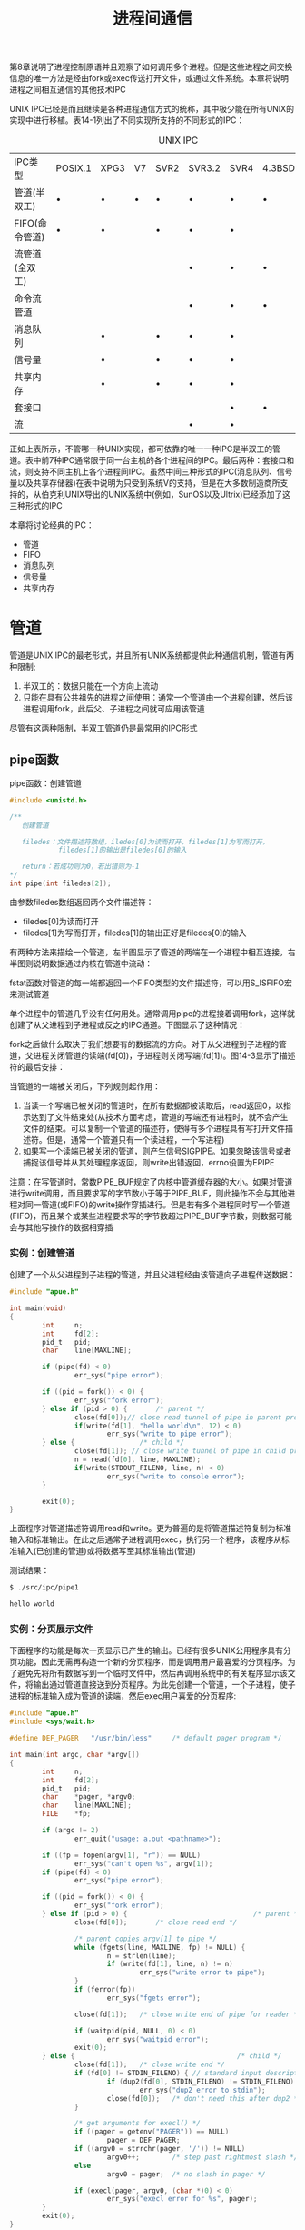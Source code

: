 #+TITLE: 进程间通信
#+HTML_HEAD: <link rel="stylesheet" type="text/css" href="css/main.css" />
#+HTML_LINK_UP: daemon.html   
#+HTML_LINK_HOME: apue.html
#+OPTIONS: num:nil timestamp:nil ^:nil *:nil

第8章说明了进程控制原语并且观察了如何调用多个进程。但是这些进程之间交换信息的唯一方法是经由fork或exec传送打开文件，或通过文件系统。本章将说明进程之间相互通信的其他技术IPC

UNIX IPC已经是而且继续是各种进程通信方式的统称，其中极少能在所有UNIX的实现中进行移植。表14-1列出了不同实现所支持的不同形式的IPC：
#+CAPTION: UNIX IPC
#+ATTR_HTML: :border 1 :rules all :frame boader
| IPC类型        | POSIX.1 | XPG3 | V7 | SVR2 | SVR3.2 | SVR4 | 4.3BSD | 4.3+BSD |
| 管道(半双工)   | •       | •    | •  | •    | •      | •    | •      | •       |
| FIFO(命令管道) | •       | •    |    | •    | •      | •    |        | •       |
| 流管道(全双工) |         |      |    |      | •      | •    | •      | •       |
| 命令流管道     |         |      |    |      | •      | •    | •      | •       |
| 消息队列       |         | •    |    | •    | •      | •    |        |         |
| 信号量         |         | •    |    | •    | •      | •    |        |         |
| 共享内存       |         | •    |    | •    | •      | •    |        |         |
| 套接口         |         |      |    |      |        | •    | •      | •       |
| 流             |         |      |    |      | •      | •    |        |         |
正如上表所示，不管哪一种UNIX实现，都可依靠的唯一一种IPC是半双工的管道。表中前7种IPC通常限于同一台主机的各个进程间的IPC。最后两种：套接口和流，则支持不同主机上各个进程间IPC。虽然中间三种形式的IPC(消息队列、信号量以及共享存储器)在表中说明为只受到系统V的支持，但是在大多数制造商所支持的，从伯克利UNIX导出的UNIX系统中(例如，SunOS以及Ultrix)已经添加了这三种形式的IPC

本章将讨论经典的IPC：
+ 管道
+ FIFO
+ 消息队列
+ 信号量
+ 共享内存
  
* 管道
  管道是UNIX IPC的最老形式，并且所有UNIX系统都提供此种通信机制，管道有两种限制; 
1. 半双工的：数据只能在一个方向上流动
2. 只能在具有公共祖先的进程之间使用：通常一个管道由一个进程创建，然后该进程调用fork，此后父、子进程之间就可应用该管道
   
尽管有这两种限制，半双工管道仍是最常用的IPC形式

** pipe函数
   pipe函数：创建管道
   #+BEGIN_SRC C
    #include <unistd.h>

    /**
       创建管道
       
       filedes：文件描述符数组，iledes[0]为读而打开，filedes[1]为写而打开，
                filedes[1]的输出是filedes[0]的输入

       return：若成功则为0，若出错则为-1
    ,*/
    int pipe(int filedes[2]);
   #+END_SRC
   由参数filedes数组返回两个文件描述符：
+ filedes[0]为读而打开
+ filedes[1]为写而打开，filedes[1]的输出正好是filedes[0]的输入
  
有两种方法来描绘一个管道，左半图显示了管道的两端在一个进程中相互连接，右半图则说明数据通过内核在管道中流动：
#+ATTR_HTML: image :width 90% 
[[file:pic/pipe.jpg]] 

fstat函数对管道的每一端都返回一个FIFO类型的文件描述符，可以用S_ISFIFO宏来测试管道

单个进程中的管道几乎没有任何用处。通常调用pipe的进程接着调用fork，这样就创建了从父进程到子进程或反之的IPC通道。下图显示了这种情况：
#+ATTR_HTML: image :width 70% 
[[file:pic/pipe-fork.jpg]] 

fork之后做什么取决于我们想要有的数据流的方向。对于从父进程到子进程的管道，父进程关闭管道的读端(fd[0])，子进程则关闭写端(fd[1])。图14-3显示了描述符的最后安排：
#+ATTR_HTML: image :width 70% 
[[file:pic/pipe-fork-close.jpg]] 

当管道的一端被关闭后，下列规则起作用：
1. 当读一个写端已被关闭的管道时，在所有数据都被读取后，read返回0，以指示达到了文件结束处(从技术方面考虑，管道的写端还有进程时，就不会产生文件的结束。可以复制一个管道的描述符，使得有多个进程具有写打开文件描述符。但是，通常一个管道只有一个读进程，一个写进程)
2. 如果写一个读端已被关闭的管道，则产生信号SIGPIPE。如果忽略该信号或者捕捉该信号并从其处理程序返回，则write出错返回，errno设置为EPIPE
   
注意：在写管道时，常数PIPE_BUF规定了内核中管道缓存器的大小。如果对管道进行write调用，而且要求写的字节数小于等于PIPE_BUF，则此操作不会与其他进程对同一管道(或FIFO)的write操作穿插进行。但是若有多个进程同时写一个管道(FIFO)，而且某个或某些进程要求写的字节数超过PIPE_BUF字节数，则数据可能会与其他写操作的数据相穿插

*** 实例：创建管道
    创建了一个从父进程到子进程的管道，并且父进程经由该管道向子进程传送数据：
    #+BEGIN_SRC C
  #include "apue.h"

  int main(void)
  {
          int     n;
          int     fd[2];
          pid_t   pid;
          char    line[MAXLINE];

          if (pipe(fd) < 0)
                  err_sys("pipe error");

          if ((pid = fork()) < 0) {
                  err_sys("fork error");
          } else if (pid > 0) {       /* parent */
                  close(fd[0]);// close read tunnel of pipe in parent process
                  if(write(fd[1], "hello world\n", 12) < 0)
                          err_sys("write to pipe error");
          } else {                /* child */
                  close(fd[1]); // close write tunnel of pipe in child process
                  n = read(fd[0], line, MAXLINE);
                  if(write(STDOUT_FILENO, line, n) < 0)
                          err_sys("write to console error");
          }
      
          exit(0);
  }
    #+END_SRC
    上面程序对管道描述符调用read和write。更为普遍的是将管道描述符复制为标准输入和标准输出。在此之后通常子进程调用exec，执行另一个程序，该程序从标准输入(已创建的管道)或将数据写至其标准输出(管道)
    
    测试结果：
    #+BEGIN_SRC sh
  $ ./src/ipc/pipe1

  hello world
    #+END_SRC
    
*** 实例：分页展示文件
    下面程序的功能是每次一页显示已产生的输出。已经有很多UNIX公用程序具有分页功能，因此无需再构造一个新的分页程序，而是调用用户最喜爱的分页程序。为了避免先将所有数据写到一个临时文件中，然后再调用系统中的有关程序显示该文件，将输出通过管道直接送到分页程序。为此先创建一个管道，一个子进程，使子进程的标准输入成为管道的读端，然后exec用户喜爱的分页程序:
    #+BEGIN_SRC C
      #include "apue.h"
      #include <sys/wait.h>

      #define DEF_PAGER   "/usr/bin/less"     /* default pager program */

      int main(int argc, char *argv[])
      {
              int     n;
              int     fd[2];
              pid_t   pid;
              char    *pager, *argv0;
              char    line[MAXLINE];
              FILE    *fp;

              if (argc != 2)
                      err_quit("usage: a.out <pathname>");

              if ((fp = fopen(argv[1], "r")) == NULL)
                      err_sys("can't open %s", argv[1]);
              if (pipe(fd) < 0)
                      err_sys("pipe error");

              if ((pid = fork()) < 0) {
                      err_sys("fork error");
              } else if (pid > 0) {                               /* parent */
                      close(fd[0]);       /* close read end */

                      /* parent copies argv[1] to pipe */
                      while (fgets(line, MAXLINE, fp) != NULL) {
                              n = strlen(line);
                              if (write(fd[1], line, n) != n)
                                      err_sys("write error to pipe");
                      }
                      if (ferror(fp))
                              err_sys("fgets error");

                      close(fd[1]);   /* close write end of pipe for reader */

                      if (waitpid(pid, NULL, 0) < 0)
                              err_sys("waitpid error");
                      exit(0);
              } else {                                        /* child */
                      close(fd[1]);   /* close write end */
                      if (fd[0] != STDIN_FILENO) { // standard input descriptor point to fd[0]
                              if (dup2(fd[0], STDIN_FILENO) != STDIN_FILENO)
                                      err_sys("dup2 error to stdin");
                              close(fd[0]);   /* don't need this after dup2 */
                      }

                      /* get arguments for execl() */
                      if ((pager = getenv("PAGER")) == NULL)
                              pager = DEF_PAGER;
                      if ((argv0 = strrchr(pager, '/')) != NULL)
                              argv0++;        /* step past rightmost slash */
                      else
                              argv0 = pager;  /* no slash in pager */

                      if (execl(pager, argv0, (char *)0) < 0)
                              err_sys("execl error for %s", pager);
              }
              exit(0);
      }
    #+END_SRC
    在调用fork之前先创建一个管道。fork之后父进程关闭其读端，子进程关闭其写端。子进程然后调用dup2，使其标准输入指向管道的读端。当执行分页程序时，其标准输入将是管道的读端：
    
    #+BEGIN_SRC sh
  $ ./src/ipc/most2 Makefile

  # Makefile.in generated by automake 1.15 from Makefile.am.
  # Makefile.  Generated from Makefile.in by configure.

  # Copyright (C) 1994-2014 Free Software Foundation, Inc.

  # This Makefile.in is free software; the Free Software Foundation
  # gives unlimited permission to copy and/or distribute it,
  # with or without modifications, as long as this notice is preserved.

  # This program is distributed in the hope that it will be useful,
  # but WITHOUT ANY WARRANTY, to the extent permitted by law; without
  # even the implied warranty of MERCHANTABILITY or FITNESS FOR A
  # PARTICULAR PURPOSE.



  am__is_gnu_make = { \
    if test -z '$(MAKELEVEL)'; then \
      false; \
    elif test -n '$(MAKE_HOST)'; then \
      true; \
    elif test -n '$(MAKE_VERSION)' && test -n '$(CURDIR)'; then \
  : #分页开始
    #+END_SRC
    
    将一个描述符复制到另一个时，在子进程中，fd[0]复制到标准输入，应当注意该描述符的值并不已经是所希望的值。如果该描述符已经具有所希望的值，并且我们先调用dup2，然后调用close则将关闭此进程中只有该单个描述符所代表的打开文件。在本程序中，如果shell没有打开标准输入，那么程序开始处的fopen应已使用描述符0，也就是最小未使用的描述符，所以fd[0]决不会等于标准输入。尽管如此，只要先调用dup2，然后调用close以复制一个描述符到另一个，作为一种保护性的编程措施，总是先将两个描述符进行比较
    
    先使用环境变量PAGER获得用户分页程序名称的。如果操作没有成功，则使用系统默认值。这是环境变量的常见用法
    
*** 实例：父子进程同步
    以前使用信号实现了TELL_WAIT、TELL_PARENT、TELL_CHILD、WAIT_PARENT以及WAIT_CHILD。下面则是一个使用管道的实现：
    #+BEGIN_SRC C
  #include "apue.h"

  static int  pfd1[2], pfd2[2];

  void TELL_WAIT(void)
  {
          if (pipe(pfd1) < 0 || pipe(pfd2) < 0)
                  err_sys("pipe error");
  }

  void TELL_PARENT(pid_t pid)
  {
          if (write(pfd2[1], "c", 1) != 1)
                  err_sys("write error");
  }

  void WAIT_PARENT(void)
  {
          char    c;

          if (read(pfd1[0], &c, 1) != 1)
                  err_sys("read error");

          if (c != 'p')
                  err_quit("WAIT_PARENT: incorrect data");
  }

  void TELL_CHILD(pid_t pid)
  {
          if (write(pfd1[1], "p", 1) != 1)
                  err_sys("write error");
  }

  void WAIT_CHILD(void)
  {
          char    c;

          if (read(pfd2[0], &c, 1) != 1)
                  err_sys("read error");

          if (c != 'c')
                  err_quit("WAIT_CHILD: incorrect data");
  }
    #+END_SRC
    在fork之前创建了两个管道。父进程在调用TELL_CHILD时经由上一个管道写一个字符'P'，子进程在调用TELL_PARENT时，经由下一个管道写一个字符'C'。相应的WAIT_XXX函数调用read读一个字符，没有读到字符时阻塞(睡眠等待)：
    #+ATTR_HTML: image :width 70% 
    [[file:pic/pipe-tell-wait.jpg]] 
    
    注意：每一个管道都有一个额外的读取进程，这没有关系。也就是说除了子进程从pfd1[0]读取，父进程也有上一个管道的读端。因为父进程并没有执行对该管道的读操作，所以这不会产生任何影响
    
** popen和pclose函数
   常见的操作是创建一个连接到另一个进程的管道，然后读其输出或向其发送输入，标准I/O库为实现这些操作提供了两个函数popen和pclose
   
   popen实现的操作是：
1. 创建一个管道
2. fork一个子进程
3. 关闭管道的不使用端
4. exec一个shell以执行命令
5. 等待命令终止
#+BEGIN_SRC C
  #include <stdio.h>
  /**
     创建一个子进程，用于执行指定的shell命令
     可以将此子进程的标准输入或标准输出为管道,该管道的另一端为调用进程中返回的管道文件流指针所引用

     cmdstring：要执行的shell命令
     type：为"r"时，子进程所执行命令的标准输出为管道的输入端,该管道的输出端为popen的返回值
     为"w"时，子进程执行的命令的标准输入为管道的输出端,该管道的输入端为popen的返回值
           
     return：若成功则为文件指针，若出错则为NULL
  ,*/
  FILE *popen(const char *cmdstring, const char *type);
#+END_SRC
函数popen先执行fork，然后调用exec以执行cmdstring，并且返回一个标准I/O文件指针：
+ 如果type是"r"，则文件指针连接到cmdstring的标准输出(见图14-5)
+ 如果type是"w"，则文件指针连接到cmdstring的标准输入(见图14-6)
#+ATTR_HTML: image :width 90% 
[[file:pic/popen.jpg]] 

pclose函数关闭标准I/O流：
#+BEGIN_SRC C
  #include <stdio.h>


  /**
     关闭popen打开的文件指针

     fp：popen打开的文件指针

     return：cmdstring的终止状态，若出错则为-1
     ,,*/
  int pclose(FILE *fp);
#+END_SRC
pclose函数会等待命令执行结束，然后返回shell的终止状态。如果shell不能被执行，则pclose返回的终止状态与shell执行exit(127)一样

cmdstring由Bourne shell以下列方式执行：
#+BEGIN_SRC sh
  $ sh -c cmdstring
#+END_SRC
这表示shell将扩展cmdstring中的任何特殊字符。例如可以使用：
#+BEGIN_SRC C
  fp = popen("ls *.c", "r");
#+END_SRC
或者
#+BEGIN_SRC C
  fp = popen("cmd 2>&1", "w");
#+END_SRC

*** 使用popen实现分页读取文件
    shell命令${PAGER:-more}的意思是：如果shell变量PAGER已经定义，且其值非空，则使用其值，否则使用字符串more
    #+BEGIN_SRC C
      #include "apue.h"
      #include <sys/wait.h>

      #define PAGER   "${PAGER:-more}" /* environment variable, or default */

      int main(int argc, char *argv[])
      {
              char    line[MAXLINE];
              FILE    *fpin, *fpout;

              if (argc != 2)
                      err_quit("usage: a.out <pathname>");
              if ((fpin = fopen(argv[1], "r")) == NULL)
                      err_sys("can't open %s", argv[1]);

              if ((fpout = popen(PAGER, "w")) == NULL)
                      err_sys("popen error");

              /* copy argv[1] to pager */
              while (fgets(line, MAXLINE, fpin) != NULL) {
                      if (fputs(line, fpout) == EOF)
                              err_sys("fputs error to pipe");
              }
              if (ferror(fpin))
                      err_sys("fgets error");
              if (pclose(fpout) == -1)
                      err_sys("pclose error");

              exit(0);
      }
    #+END_SRC    
*** 实现popen和pclose函数
实现popen和pclose函数需要考虑很多细节：
+ 每次调用popen时，应当记住所创建的子进程的进程ID，以及其文件描述符或FILE指针。因此选择在数组childpid中保存子进程ID，并用文件描述符作为其下标
+ 当以FILE指针作为参数调用pclose时，可以调用标准I/O函数fileno以得到文件描述符，然后取得子进程ID，并用于调用waitpid
+ 因为一个进程可能调用popen多次，所以在动态分配childpid数组时(第一次调用popen时)，其长度必须容纳与文件描述符数相同的进程数

根据POSIX要求子进程必须从头逐个检查childpid数组的各元素，关闭仍旧打开的任一描述符，因为fork的子进程可能继承了父进程以前popen所形成的管道
#+BEGIN_SRC C
  #include "apue.h"
  #include <errno.h>
  #include <fcntl.h>
  #include <sys/wait.h>

  /*
   ,* Pointer to array allocated at run-time.
   ,*/
  static pid_t *childpid = NULL;

  /*
   ,* From our open_max(), {Prog openmax}.
   ,*/
  static int maxfd;

  FILE *popen(const char *cmdstring, const char *type)
  {
          int     i;
          int     pfd[2];
          pid_t   pid;
          FILE    *fp;

          /* only allow "r" or "w" */
          if ((type[0] != 'r' && type[0] != 'w') || type[1] != 0) {
                  errno = EINVAL;     /* required by POSIX */
                  return(NULL);
          }

          if (childpid == NULL) {     /* first time through */
                  /* allocate zeroed out array for child pids */
                  maxfd = open_max();
                  if ((childpid = calloc(maxfd, sizeof(pid_t))) == NULL)
                          return(NULL);
          }

          if (pipe(pfd) < 0)
                  return(NULL);   /* errno set by pipe() */

          if ((pid = fork()) < 0) {
                  return(NULL);   /* errno set by fork() */
          } else if (pid == 0) {                          /* child */
                  if (*type == 'r') {
                          close(pfd[0]);
                          if (pfd[1] != STDOUT_FILENO) {
                                  dup2(pfd[1], STDOUT_FILENO);
                                  close(pfd[1]);
                          }
                  } else {
                          close(pfd[1]);
                          if (pfd[0] != STDIN_FILENO) {
                                  dup2(pfd[0], STDIN_FILENO);
                                  close(pfd[0]);
                          }
                  }

                  /* close all descriptors in childpid[] */
                  for (i = 0; i < maxfd; i++)
                          if (childpid[i] > 0)
                                  close(i);

                  execl("/bin/sh", "sh", "-c", cmdstring, (char *)0);
                  _exit(127);
          }

          /* parent continues... */
          if (*type == 'r') {
                  close(pfd[1]);
                  if ((fp = fdopen(pfd[0], type)) == NULL)
                          return(NULL);
          } else {
                  close(pfd[0]);
                  if ((fp = fdopen(pfd[1], type)) == NULL)
                          return(NULL);
          }

          childpid[fileno(fp)] = pid; /* remember child pid for this fd */
          return(fp);
  }

  int pclose(FILE *fp)
  {
          int     fd, stat;
          pid_t   pid;

          if (childpid == NULL) {
                  errno = EINVAL;
                  return(-1);     /* popen() has never been called */
          }

          fd = fileno(fp);
          if ((pid = childpid[fd]) == 0) {
                  errno = EINVAL;
                  return(-1);     /* fp wasn't opened by popen() */
          }

          childpid[fd] = NULL;
          if (fclose(fp) == EOF)
                  return(-1);

          while (waitpid(pid, &stat, 0) < 0)
                  if (errno != EINTR)
                          return(-1); /* error other than EINTR from waitpid() */

          return(stat);   /* return child's termination status */
  }
#+END_SRC
若pclose的调用者已经为信号SIGCHLD设置了一个信号处理程序，则waitpid将返回一个EINTR。因为允许调用者捕捉此信号(或者任何其他可能中断waitpid调用的信号)，所以当waitpid被一个捕捉到的信号中断时，那就必须再次调用waitpid

*** 用popen变换输入
考虑一个应用程序，它向标准输出写一个提示，然后从标准输入读1行。使用popen可以在应用程序和输入之间插入一个程序以对输入进行变换处
理。图14-7显示了进程的安排：
#+ATTR_HTML: image :width 70% 
[[file:pic/filter-input.jpg]] 

下面是一个简单的过滤程序，它只是将输入复制到输出，在复制时将任一大写字符变换为小写字符。在写了一行之后，对标准输出进行了刷清(用fflush)：
#+BEGIN_SRC C
  #include "apue.h"
  #include <ctype.h>

  int main(void)
  {
          int     c;

          while ((c = getchar()) != EOF) {
                  if (isupper(c))
                          c = tolower(c);
                  if (putchar(c) == EOF)
                          err_sys("output error");
                  if (c == '\n')
                          fflush(stdout);
          }
          exit(0);
  }
#+END_SRC
对该过滤程序进行编译，其可执行目标代码存放在文件myuclc中。在下面程序中通过popen调用myuclc完成对输入的过滤：
#+BEGIN_SRC C
  #include "apue.h"
  #include <sys/wait.h>

  int main(void)
  {
      char    line[MAXLINE];
      FILE    *fpin;

      if ((fpin = popen("myuclc", "r")) == NULL)
          err_sys("popen error");
      for ( ; ; ) {
          fputs("prompt> ", stdout);
          fflush(stdout);
          if (fgets(line, MAXLINE, fpin) == NULL) /* read from pipe */
              break;
          if (fputs(line, stdout) == EOF)
              err_sys("fputs error to pipe");
      }
      if (pclose(fpin) == -1)
          err_sys("pclose error");
      putchar('\n');
      exit(0);
  }
#+END_SRC
测试结果：
#+BEGIN_SRC sh
  $ ./src/ipc/popen1 
  prompt> HELLO WORLD
  hello world
  prompt> ^C
#+END_SRC
因为标准输出通常是按行进行缓存的，而提示并不包含新行符，所以在写了提示之后，需要调用fflush

** 协同进程
UNIX过滤程序从标准输入读取数据，对其进行适当处理后写到标准输出。几个过滤进程通常在shell管道命令中线性地连接。当同一个程序产生某个过滤程序的输入，同时又读取该过
滤程序的输出时，则该过滤程序就成为协同进程：

协同进程通常在shell的后台运行，其标准输入和标准输出通过管道连接到另一个程序。虽然要求初始化一个协同进程，并将其输入和输出连接到另一个进程的shell语法是十分奇特的，但是协同进程的工作方式在C程序中也是非常有用的

进程先创建两个管道，协同进程的标准输入和协同进程的标准输出。图14-8显示了这种安排：
#+ATTR_HTML: image :width 90% 
[[file:pic/coprocess.jpg]] 

+ popen提供连接到另一个进程的标准输入或标准输出的一个单行管道
+ 协同进程有连接到另一个进程的两个单行管道

*** 对两个数求和的简单过滤
下面程序从标准输入读两个数，计算它们的和，然后将结果写至标准输出:
    #+BEGIN_SRC C
      #include "apue.h"

      int main(void)
      {
              int     n, int1, int2;
              char    line[MAXLINE];

              while ((n = read(STDIN_FILENO, line, MAXLINE)) > 0) {
                      line[n] = 0;        /* null terminate */
                      if (sscanf(line, "%d%d", &int1, &int2) == 2) {
                              sprintf(line, "%d\n", int1 + int2);
                              n = strlen(line);
                              if (write(STDOUT_FILENO, line, n) != n)
                                      err_sys("write error");
                      } else {
                              if (write(STDOUT_FILENO, "invalid args\n", 13) != 13)
                                      err_sys("write error");
                      }
              }
              exit(0);
      }
    #+END_SRC
从其标准输入读入两个数之后调用add2协同进程，从协同进程送来的值则写到其标准输出，在程序中创建了两个管道，父、子进程各自关闭它们不需使用的端口。创建两个管道的理由是:一个用做协同进程的标准输入，另一个则用做它的标准输出。然后在调用execl之前，子进程调用dup2使管道描述符移至其标准输入和输出： 
#+BEGIN_SRC C
  #include "apue.h"

  static void sig_pipe(int);      /* our signal handler */

  int main(void)
  {
          int     n, fd1[2], fd2[2];
          pid_t   pid;
          char    line[MAXLINE];

          if (signal(SIGPIPE, sig_pipe) == SIG_ERR)
                  err_sys("signal error");

          if (pipe(fd1) < 0 || pipe(fd2) < 0)
                  err_sys("pipe error");

          if ((pid = fork()) < 0) {
                  err_sys("fork error");
          } else if (pid > 0) {                           /* parent */
                  close(fd1[0]);
                  close(fd2[1]);

                  while (fgets(line, MAXLINE, stdin) != NULL) {
                          n = strlen(line);
                          if (write(fd1[1], line, n) != n)
                                  err_sys("write error to pipe");
                          if ((n = read(fd2[0], line, MAXLINE)) < 0)
                                  err_sys("read error from pipe");
                          if (n == 0) {
                                  err_msg("child closed pipe");
                                  break;
                          }
                          line[n] = 0;    /* null terminate */
                          if (fputs(line, stdout) == EOF)
                                  err_sys("fputs error");
                  }

                  if (ferror(stdin))
                          err_sys("fgets error on stdin");
                  exit(0);
          } else {                                    /* child */
                  close(fd1[1]);
                  close(fd2[0]);
                  if (fd1[0] != STDIN_FILENO) {
                          if (dup2(fd1[0], STDIN_FILENO) != STDIN_FILENO)
                                  err_sys("dup2 error to stdin");
                          close(fd1[0]);
                  }

                  if (fd2[1] != STDOUT_FILENO) {
                          if (dup2(fd2[1], STDOUT_FILENO) != STDOUT_FILENO)
                                  err_sys("dup2 error to stdout");
                          close(fd2[1]);
                  }
                  if (execl("./add2", "add2", (char *)0) < 0)
                          err_sys("execl error");
          }
          exit(0);
  }

  static void sig_pipe(int signo)
  {
          printf("SIGPIPE caught\n");
          exit(1);
  }
#+END_SRC
测试：
#+BEGIN_SRC sh
  $ ./pipe4  
  1
  invalid args
  2 3
  5
  4 5
  SIGPIPE caught
#+END_SRC
当pipe4进程正等待输入时杀死add2协同进程，然后输入两个数，进行写操作时，由于该管道无读进程，于是调用信号处理函数sig_pipe

**** 使用标准IO改写add2
在协同进程add2中，使用了UNIX的I/O:read和write。现在使用标准I/O改写该协同进程：
#+BEGIN_SRC C
  #include "apue.h"

  int main(void)
  {
      int     int1, int2;
      char    line[MAXLINE];

      while (fgets(line, MAXLINE, stdin) != NULL) {
          if (sscanf(line, "%d%d", &int1, &int2) == 2) {
              if (printf("%d\n", int1 + int2) == EOF)
                  err_sys("printf error");
          } else {
              if (printf("invalid args\n") == EOF)
                  err_sys("printf error");
          }
      }
      exit(0);
  }
#+END_SRC

测试结果：
#+BEGIN_SRC sh
  $ ./spipe4 
  1 2 #死锁
#+END_SRC
若pipe4调用此新的协同进程，则它不再工作。问题出在系统默认的标准I/O缓存机制上：当add2stdio被调用时，对标准输入的第一个fgets引起标准I/O库分配一个缓存，并选择缓
存的类型。因为标准输入是个管道，所以isatty为假，于是标准I/O库由系统默认是全缓存的。对标准输出也有同样的处理。当add2stdio从其标准输入读取而发生堵塞时，pipe4从管道读时也
发生堵塞，于是产生了死锁

对将要执行的这样一个协同进程可以设置buf，可以在add2stdio程序的while循环之前加上如下代码:
#+BEGIN_SRC C
  if (setvbuf(stdin, NULL, _IOLBF, 0) != 0)
          err_sys("setvbuf error");

  if (setvbuf(stdout, NULL, _IOLBF, 0)!= 0)
          err_sys("setvbuf error");
#+END_SRC
这使得当有一行可用时fgets即返回，并使得当输出一新行符时，printf即执行fflush操作

这种设置往往要求对协同进程进程代码修改，但在使用一个第三方的协同进程时不一定可以满足，更一般解决方法是使被调用的协同进程认为它的标准输入和输出被连接到一个伪终端。这使得协同进程中的标准I/O例程对这两个I/O流进行行缓存

** FIFO
FIFO被称为命名管道。管道只能由相关进程使用，它们共同的祖先进程创建了管道，但是通过FIFO不相关的进程也能交换数据

*** mkfifo函数
曾经提及FIFO是一种文件类型，而stat结构的成员st_mode的编码指明文件是否是FIFO类型，并且可以用S_ISFIFO宏对此进行测试

mkfifo函数：创建命名管道，类似于创建文件，事实上FIFO的路径名存在于文件系统中
#+BEGIN_SRC C
  #include <sys/stat.h>
  /**
     创建命名管道

     pathname：管道文件名
     mode：可选择参数，当oflag包含O_CREAT的时候，表示创建文件的权限

     return：若成功则为0，若出错则为-1
  ,*/
  int mkfifo(const char *pathname, mode_t mode);
#+END_SRC
+ mode参数：规格说明与open函数中的mode相同
+ FIFO文件的用户和组的所有权与第四章所描述的相同

*** FIFO文件
一旦已经用mkfifo创建了一个FIFO，就可用open打开它。确实，一般的文件I/O函数close、read、write、unlink等都可用于FIFO
 
当打开一个FIFO时，非阻塞标志(O_NONBLOCK)产生下列影响:
+ 在一般情况中(没有说明O_NONBLOCK)，只读打开要阻塞到某个其他进程为写打开此FIFO。类似为写而打开一个FIFO要阻塞到某个其他进程为读而打开它
+ 如果指定了O_NONBLOCK，则只读打开立即返回。但是如果没有进程已经为读而打开一个FIFO，那么只写打开将出错返回，其errno是ENXIO。 

类似于管道，如果写一个尚无进程为读而打开的FIFO，则产生信号SIGPIPE。若某个FIFO的最后一个写进程关闭了该FIFO，则将为该FIFO的读进程产生一个文件结束标志

一个给定的FIFO有多个写进程是常见的。这就意味着如果不希望多个进程所写的数据互相穿插，则需考虑原子写操作。正如对于管道一样，常数PIPE_BUF说明了可被原子写到FIFO的最大数据量

*** FIFO用途
+ shell命令使用以便将数据从一条管道线传送到另一条，为此无需创建中间临时文件
+ 用于客户机-服务器应用程序中，以在客户机和服务器之间传递数据


**** 复制输出流
FIFO可被用于复制串行管道命令之间的输出流，于是也就不需要写数据到中间磁盘文件中，类似于使用管道以避免中间磁盘文件。但是管道只能用于进程间的线性连接，而FIFO因为具有名字，所以它可用于非线性连接

考虑这样一个操作过程，它需要对一个经过过滤的输入流进行两次处理。图14-9表示了这种安排：
#+ATTR_HTML: image :width 60% 
[[file:pic/fifo-two-handler.jpg]] 

使用FIFO以及UNIX程序tee(1)，就可以实现这样的过程而无需使用临时文件。tee程序将其标准输入同时复制到其标准输出以及其命令行中包含的命名文件中：
#+BEGIN_SRC sh
  $ mkfifo fifo1 # 创建管道文件fifo1
  $ prog3 < fifo1 & # 后台启动prog3等待fifo1的输出
  $ prog1 < infile | tee fifo1 | prog2 # 启动progl, 用tee将其输出发送到fifo1和prog2
#+END_SRC
创建FIFO，然后在后台起动prog3，它从FIFO读数据。然后起动progl，用tee将其输出发送到FIFO和prog2。图14-10显示了有关安排：
#+ATTR_HTML: image :width 60% 
[[file:pic/fifo-tee.jpg]]  

**** 简单客户-服务器通信
FIFO的另一个应用是在客户机和服务器之间传送数据。如果有一个服务器，它与很多客户机有关，每个客户机都可将其请求写到一个该服务器创建的众所周知的FIFO中(所有需与服务器联系的客户机都知道该FIFO的路径名)。因为对于该FIFO有多个写进程，客户机发送给服务器的请求其长度要小于PIPE_BUF字节。这样就能避免客户机各次写之间的穿插。图14-11显示了这种安排：
#+ATTR_HTML: image :width 60% 
[[file:pic/fifo-client-send-request.jpg]]  

在这种类型的客户机-服务器通信中使用FIFO的问题是：服务器如何将回答送回各个客户机。不能使用单个FIFO，因为服务器会发出对各个客户机请求的响应，而请求者却不可能知
道什么时候去读才能恰恰得到对它的响应。一种解决方法是每个客户机都在其请求中发送其进程ID。然后服务器为每个客户机创建一个FIFO，所使用的路径名是以客户机的进程ID为基础
的。例如，服务器可以用名字/tmp/serv1.XXXXX创建FIFO，其中XXXXX被替换成客户机的进程ID。图14-12显示了这种安排：
#+ATTR_HTML: image :width 60% 
[[file:pic/fifo-client-server.jpg]]  

这种安排可以工作，但也有一些不足之处：
+ 是服务器不能判断一个客户机是否崩溃终止，这就使得客户机专用的FIFO会遗留在文件系统中
+ 服务器必须捕捉SIGPIPE信号，因为客户机在发送一个请求后没有读取响应就可能终止，于是留下一个有写进程(服务器)而无读进程的客户机专用FIFO

按照图14-12中的安排，如果服务器以只读方式打开众所周知的FIFO(因为它只需读该FIFO)，则每次客户机数从1变成0，服务器就将在FIFO中读到一个文件结束标记。为使服务器免于处理这种情况，一种常见的技巧是使服务器以读-写方式打开该FIFO

* 系统V IPC
  
** 消息队列
   
** 信号量
   
** 共享内存
